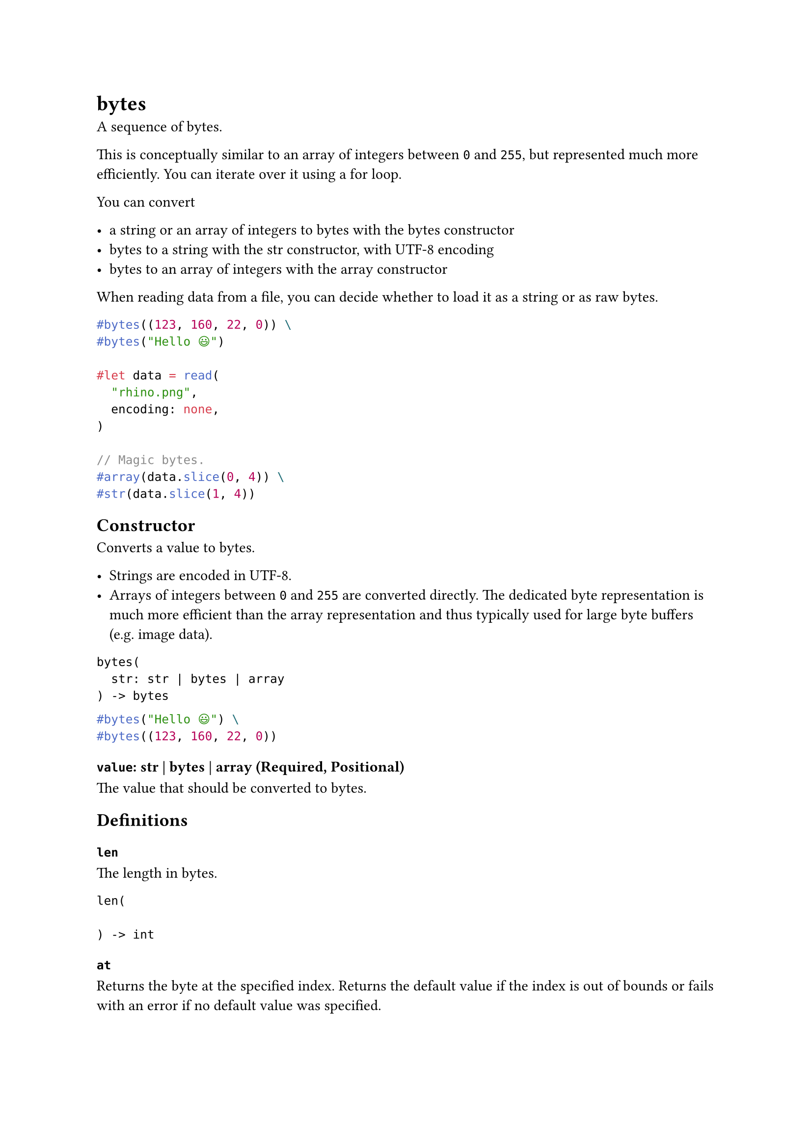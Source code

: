 = bytes

A sequence of bytes.

This is conceptually similar to an array of #link("/docs/reference/foundations/int/")[integers] between `0` and `255`, but represented much more efficiently. You can iterate over it using a #link("/docs/reference/scripting/#loops")[for loop].

You can convert

- a #link("/docs/reference/foundations/str/")[string] or an #link("/docs/reference/foundations/array/")[array] of integers to bytes with the #link("/docs/reference/foundations/bytes/")[bytes] constructor
- bytes to a string with the #link("/docs/reference/foundations/str/")[str] constructor, with UTF-8 encoding
- bytes to an array of integers with the #link("/docs/reference/foundations/array/")[array] constructor

When #link("/docs/reference/data-loading/read/")[reading] data from a file, you can decide whether to load it as a string or as raw bytes.

```typst
#bytes((123, 160, 22, 0)) \
#bytes("Hello 😃")

#let data = read(
  "rhino.png",
  encoding: none,
)

// Magic bytes.
#array(data.slice(0, 4)) \
#str(data.slice(1, 4))
```

== Constructor

Converts a value to bytes.

- Strings are encoded in UTF-8.
- Arrays of integers between `0` and `255` are converted directly. The dedicated byte representation is much more efficient than the array representation and thus typically used for large byte buffers (e.g. image data).

```
bytes(
  str: str | bytes | array
) -> bytes
```

```typst
#bytes("Hello 😃") \
#bytes((123, 160, 22, 0))
```

==== `value`: str | bytes | array (Required, Positional)

The value that should be converted to bytes.

== Definitions

=== `len`

The length in bytes.

```
len(
  
) -> int
```

=== `at`

Returns the byte at the specified index. Returns the default value if the index is out of bounds or fails with an error if no default value was specified.

```
at(
  int: int,
  default: any
) -> int
```

==== `index`: int (Required, Positional)

The index at which to retrieve the byte.

==== `default`: any

A default value to return if the index is out of bounds.

=== `slice`

Extracts a subslice of the bytes. Fails with an error if the start or end index is out of bounds.

```
slice(
  int: int,
  none: none | int,
  count: int
) -> bytes
```

==== `start`: int (Required, Positional)

The start index (inclusive).

==== `end`: none | int (Positional)

The end index (exclusive). If omitted, the whole slice until the end is extracted.

Default: `none`

==== `count`: int

The number of items to extract. This is equivalent to passing `start + count` as the `end` position. Mutually exclusive with `end`.
